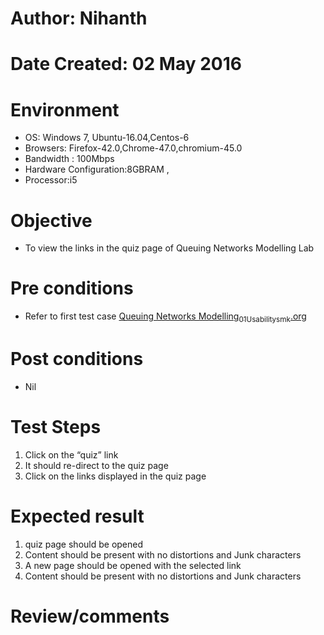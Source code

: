 * Author: Nihanth
* Date Created: 02 May 2016
* Environment
  - OS: Windows 7, Ubuntu-16.04,Centos-6
  - Browsers: Firefox-42.0,Chrome-47.0,chromium-45.0
  - Bandwidth : 100Mbps
  - Hardware Configuration:8GBRAM , 
  - Processor:i5

* Objective
  - To view the links in the quiz page of Queuing Networks Modelling Lab

* Pre conditions
  - Refer to first test case [[https://github.com/Virtual-Labs/queueing-networks-modelling-lab-iitd/blob/master/test-cases/integration_test-cases/System/Queuing Networks Modelling_01_Usability_smk.org][Queuing Networks Modelling_01_Usability_smk.org]]

* Post conditions
  - Nil
* Test Steps
  1. Click on the “quiz” link 
  2. It should re-direct to the quiz page
  3. Click on the links displayed in the quiz page

* Expected result
  1. quiz page should be opened
  2. Content should be present with no distortions and Junk characters
  3. A new page  should be opened with the selected link
  4. Content should be present with no distortions and Junk characters

* Review/comments



